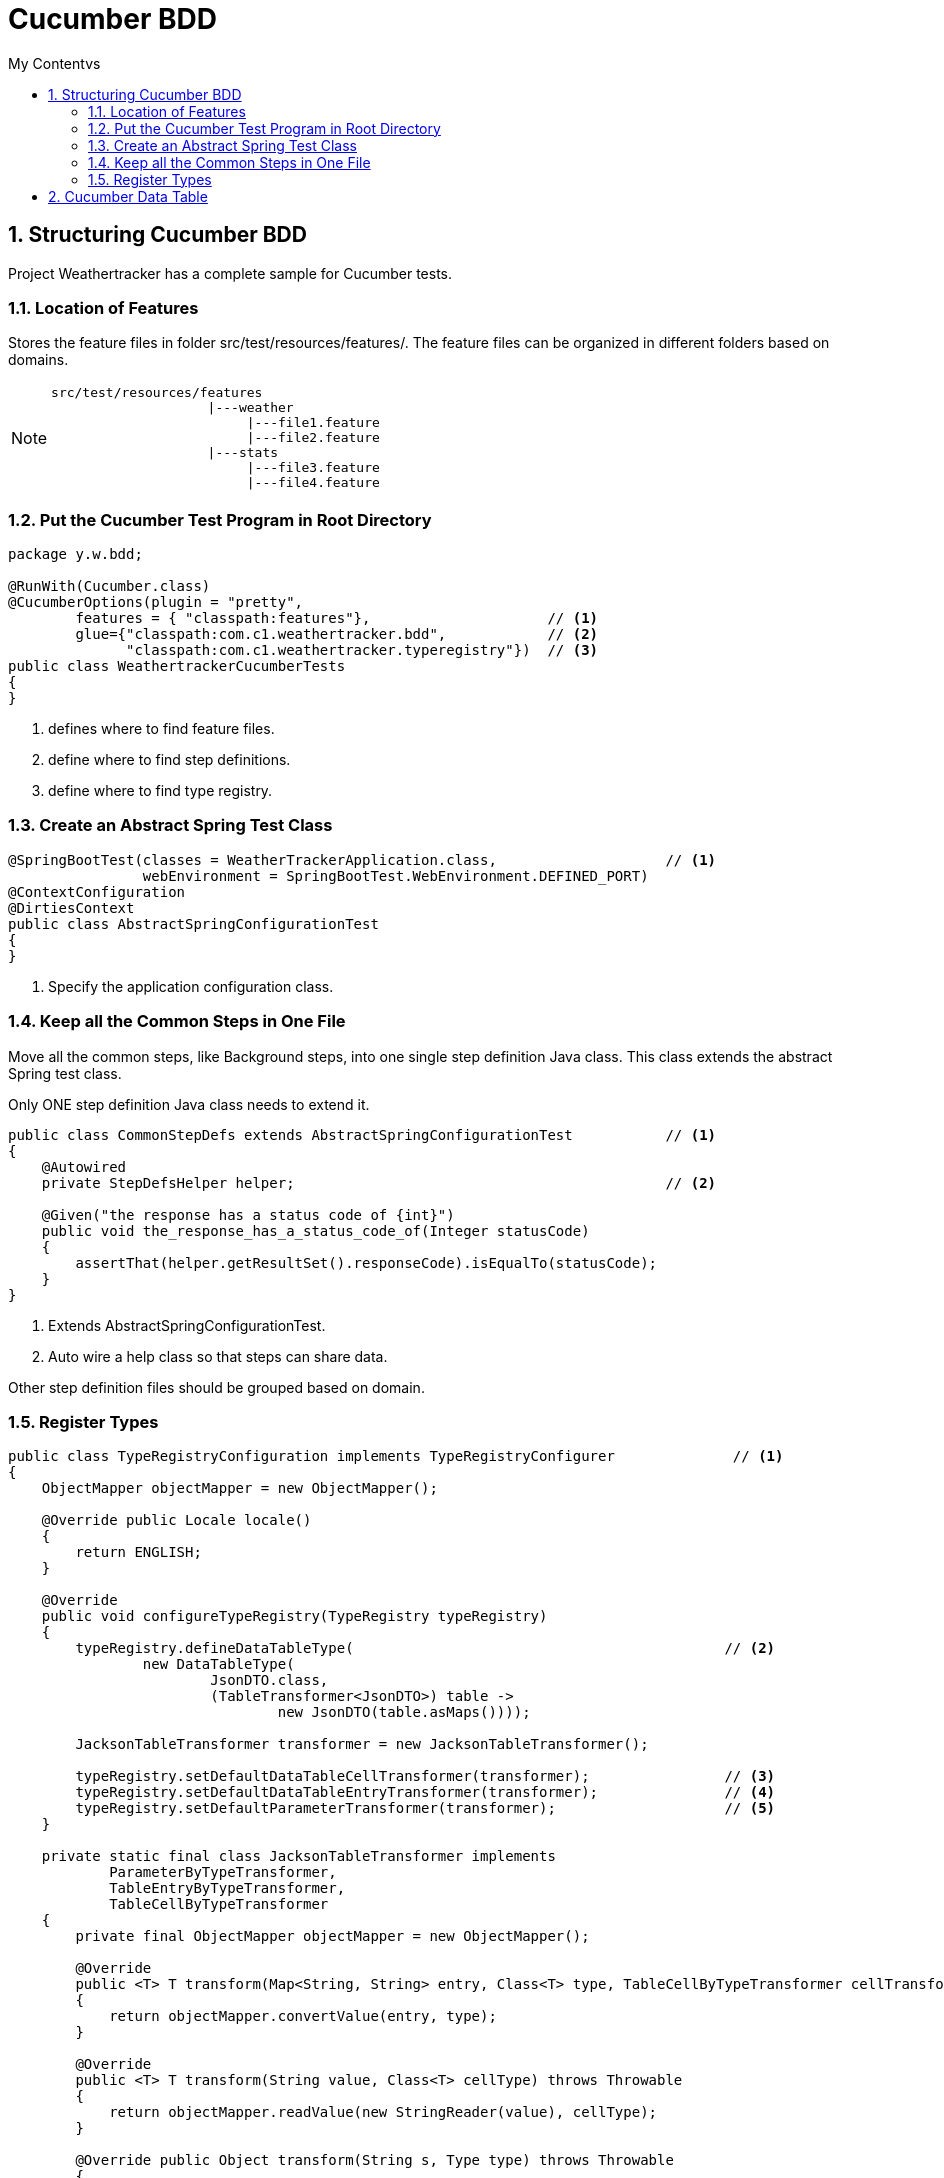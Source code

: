 = Cucumber BDD
:sectnums:
:toc:
:toclevels: 4
:toc-title: My Contentvs

== Structuring Cucumber BDD
Project Weathertracker has a complete sample for Cucumber tests.

=== Location of Features
Stores the feature files in folder [black white-background]#src/test/resources/features/#. The feature files can be organized in different folders based on domains.

[NOTE]
====
....
src/test/resources/features
                    |---weather
                         |---file1.feature
                         |---file2.feature
                    |---stats
                         |---file3.feature
                         |---file4.feature
....
====

=== Put the Cucumber Test Program in Root Directory
[source,java]
----
package y.w.bdd;

@RunWith(Cucumber.class)
@CucumberOptions(plugin = "pretty",
        features = { "classpath:features"},                     // <1>
        glue={"classpath:com.c1.weathertracker.bdd",            // <2>
              "classpath:com.c1.weathertracker.typeregistry"})  // <3>
public class WeathertrackerCucumberTests
{
}
----
<1> defines where to find feature files.
<2> define where to find step definitions.
<3> define where to find type registry.

=== Create an Abstract Spring Test Class
[source,java]
----
@SpringBootTest(classes = WeatherTrackerApplication.class,                    // <1>
                webEnvironment = SpringBootTest.WebEnvironment.DEFINED_PORT)
@ContextConfiguration
@DirtiesContext
public class AbstractSpringConfigurationTest
{
}
----
<1> Specify the application configuration class.

=== Keep all the Common Steps in One File
Move all the common steps, like Background steps, into one single step definition Java class. This class extends the abstract Spring test class.

Only [black white-background]#ONE# step definition Java class needs to extend it.

[source,java]
----
public class CommonStepDefs extends AbstractSpringConfigurationTest           // <1>
{
    @Autowired
    private StepDefsHelper helper;                                            // <2>

    @Given("the response has a status code of {int}")
    public void the_response_has_a_status_code_of(Integer statusCode)
    {
        assertThat(helper.getResultSet().responseCode).isEqualTo(statusCode);
    }
}
----
<1> Extends AbstractSpringConfigurationTest.
<2> Auto wire a help class so that steps can share data.

Other step definition files should be grouped based on domain.

=== Register Types
[source,java]
----
public class TypeRegistryConfiguration implements TypeRegistryConfigurer              // <1>
{
    ObjectMapper objectMapper = new ObjectMapper();

    @Override public Locale locale()
    {
        return ENGLISH;
    }

    @Override
    public void configureTypeRegistry(TypeRegistry typeRegistry)
    {
        typeRegistry.defineDataTableType(                                            // <2>
                new DataTableType(
                        JsonDTO.class,
                        (TableTransformer<JsonDTO>) table ->
                                new JsonDTO(table.asMaps())));

        JacksonTableTransformer transformer = new JacksonTableTransformer();

        typeRegistry.setDefaultDataTableCellTransformer(transformer);                // <3>
        typeRegistry.setDefaultDataTableEntryTransformer(transformer);               // <4>
        typeRegistry.setDefaultParameterTransformer(transformer);                    // <5>
    }

    private static final class JacksonTableTransformer implements
            ParameterByTypeTransformer,
            TableEntryByTypeTransformer,
            TableCellByTypeTransformer
    {
        private final ObjectMapper objectMapper = new ObjectMapper();

        @Override
        public <T> T transform(Map<String, String> entry, Class<T> type, TableCellByTypeTransformer cellTransformer)
        {
            return objectMapper.convertValue(entry, type);
        }

        @Override
        public <T> T transform(String value, Class<T> cellType) throws Throwable
        {
            return objectMapper.readValue(new StringReader(value), cellType);
        }

        @Override public Object transform(String s, Type type) throws Throwable
        {
            if (type.equals(String.class))
            {
                return s;
            }
            @SuppressWarnings("unchecked")
            Class<?> clazz = (Class<?>) type;
            Object o = objectMapper.readValue(new StringReader(s), clazz);
            return o;
        }
    }
}
----
<1> Extends TypeRegistryConfigurer.
<2> Convert table to JSON data, with header as fields.
<3> Transform table cell.
<4> Transform table row with header as fields.
<5> Transform string to object.

== Cucumber Data Table

. List<String> list = dataTable.asList(String.class)
. List<Map<String, String>> list = dt.asMaps(String.class, String.class)
. List<List<String>> lists = dataTable.asLists(String.class)
. List<Map<String, String>> lists = dataTable.asList(Map.class)
. Map<String, String> m = dataTable.asMap(String.class, String.class)
. Map<String, List<String>> m = dataTable.asMap(String.class, new TypeReference<List<String>>(){}.getType())
. Map<String, Map<String, String>> m = dataTable.asMap(String.class, new TypeReference<Map<String, String>>(){}.getType())
